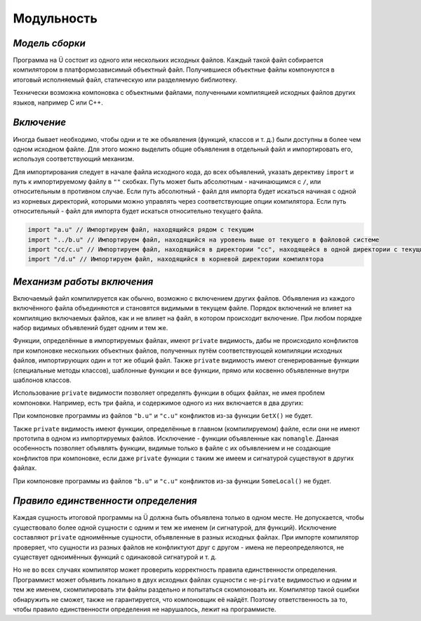 Модульность
===========

***************
*Модель сборки*
***************

Программа на Ü состоит из одного или нескольких исходных файлов. Каждый такой файл собирается компилятором в платформозависимый объектный файл.
Получившиеся объектные файлы компонуются в итоговый исполняемый файл, статическую или разделяемую библиотеку.

Технически возможна компоновка с объектными файлами, полученными компиляцией исходных файлов других языков, например C или C++.


***********
*Включение*
***********

Иногда бывает необходимо, чтобы одни и те же объявления (функций, классов и т. д.) были доступны в более чем одном исходном файле.
Для этого можно выделить общие объявления в отдельный файл и импортировать его, используя соответствующий механизм.

Для импортирования следует в начале файла исходного кода, до всех объявлений, указать дерективу ``import`` и путь к импортируемому файлу в ``""`` скобках.
Путь может быть абсолютным - начинающимся с ``/``, или относительным в противном случае.
Если путь абсолютный - файл для импорта будет искаться начиная с одной из корневых директорий, которыми можно управлять через соответствующие опции компилятора.
Если путь относительный - файл для импорта будет искаться относительно текущего файла.

.. code-block:: u_spr

   import "a.u" // Импортируем файл, находящийся рядом с текущим
   import "../b.u" // Импортируем файл, находящийся на уровень выше от текущего в файловой системе
   import "cc/c.u" // Импортируем файл, находящийся в директории "cc", находящейся в одной директории с текущим файлом
   import "/d.u" // Импортируем файл, находящийся в корневой директории компилятора

***************************
*Механизм работы включения*
***************************

Включаемый файл компилируется как обычно, возможно с включением других файлов. Объявления из каждого включённого файла объединяются и становятся видимыми в текущем файле.
Порядок включений не влияет на компиляцию включаемых файлов, как и не влияет на файл, в котором происходит включение. При любом порядке набор видимых объявлений будет одним и тем же.

Функции, определённые в импортируемых файлах, имеют ``private`` видимость, дабы не происходило конфликтов при компоновке нескольких объектных файлов, полученных путём соответствующей компиляции исходных файлов, импортирующих один и тот же общий файл.
Также ``private`` видимость имеют сгенерированные функции (специальные методы классов), шаблонные функции и все функции, прямо или косвенно объявленные внутри шаблонов классов.

Использование ``private`` видимости позволяет определять функции в общих файлах, не имея проблем компоновки.
Например, есть три файла, и содержимое одного из них включается в два других:

.. code-block:: u_spr
  :caption: a.u

   fn GetX() : i32 { return 42; }

.. code-block:: u_spr
  :caption: b.u

   import "a.u"

.. code-block:: u_spr
  :caption: c.u

   import "a.u"

При компоновке программы из файлов ``"b.u"`` и ``"c.u"`` конфликтов из-за функции ``GetX()`` не будет.

Также ``private`` видимость имеют функции, определённые в главном (компилируемом) файле, если они не имеют прототипа в одном из импортируемых файлов.
Исключение - функции объявленные как ``nomangle``.
Данная особенность позволяет объявлять функции, видимые только в файле с их объявлением и не создающие конфликтов при компоновке, если даже ``private`` функции с таким же имеем и сигнатурой существуют в других файлах.

.. code-block:: u_spr
  :caption: a.u

   fn SomeLocal(){}

.. code-block:: u_spr
  :caption: b.u

   fn SomeLocal(){}

При компоновке программы из файлов ``"b.u"`` и ``"c.u"`` конфликтов из-за функции ``SomeLocal()`` не будет.


************************************
*Правило единственности определения*
************************************

Каждая сущность итоговой программы на Ü должна быть объявлена только в одном месте.
Не допускается, чтобы существовало более одной сущности с одним и тем же именем (и сигнатурой, для функций).
Исключение составляют ``private`` одноимённые сущности, объявленные в разных исходных файлах.
При импорте компилятор проверяет, что сущности из разных файлов не конфликтуют друг с другом - имена не переопределяются, не существует одноимённых функций с одинаковой сигнатурой и т. д.

Но не во всех случаях компилятор может проверить корректность правила единственности определения.
Программист может объявить локально в двух исходных файлах сущности с не-``pirvate`` видимостью и одним и тем же именем, скомпилировать эти файлы раздельно и попытаться скомпоновать их.
Компилятор такой ошибки обнаружить не сможет, также не гарантируется, что компоновщик её найдёт.
Поэтому ответственность за то, чтобы правило единственности определения не нарушалось, лежит на программисте.
